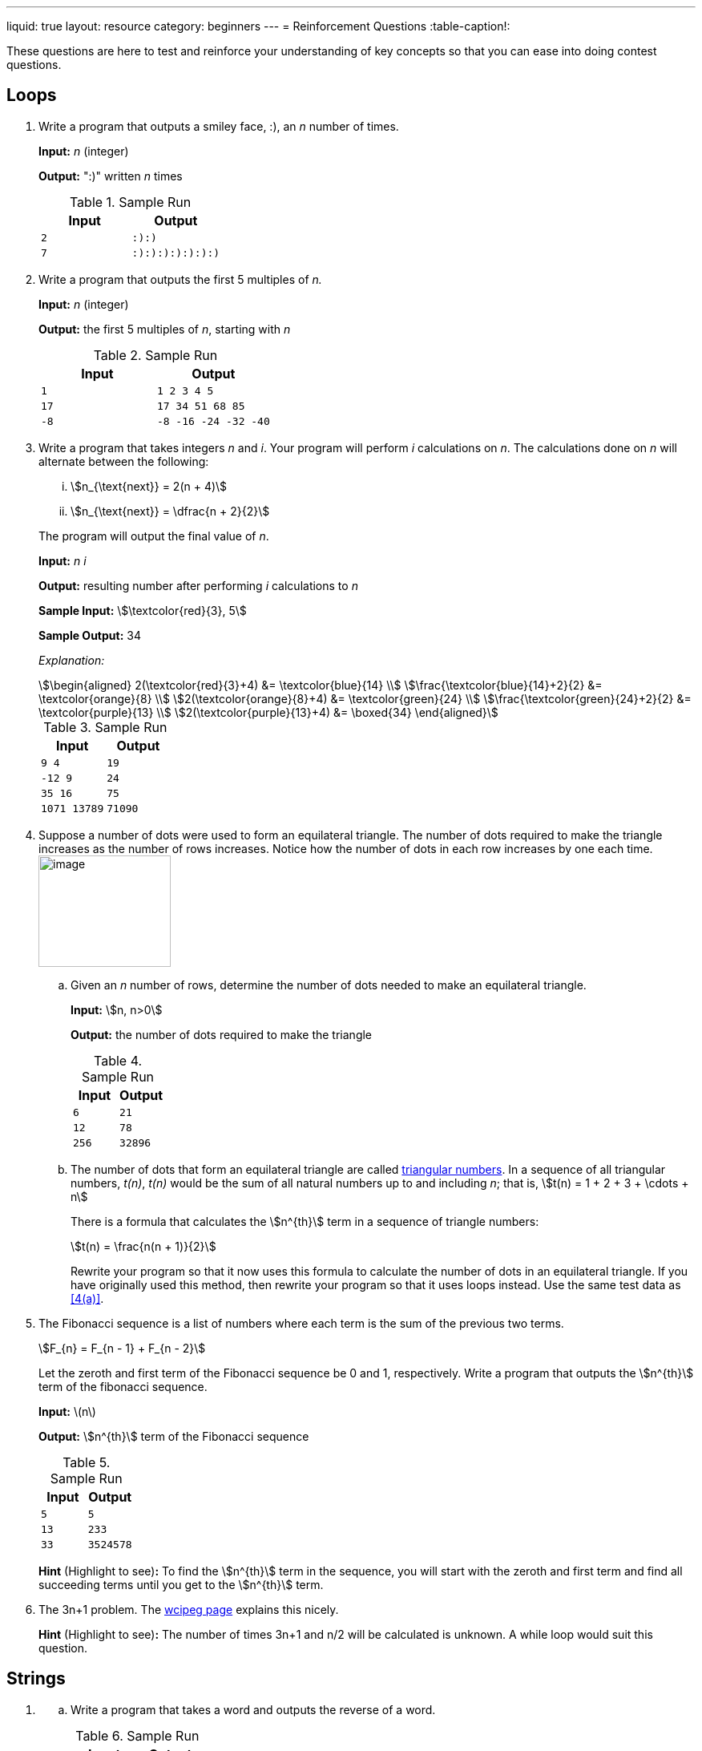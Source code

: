 ---
liquid: true
layout: resource
category: beginners
---
= Reinforcement Questions
:table-caption!:

These questions are here to test and reinforce your understanding of key
concepts so that you can ease into doing contest questions.

== Loops

. {blank}
+
--
Write a program that outputs a smiley face, :), an _n_ number of
times.

*Input:* _n_ (integer)

*Output:* ":)" written _n_ times

.Sample Run
[cols="2*m",options="header",]
|=================
|Input |Output
|2 |:):)
|7 |:):):):):):):)
|=================
--

. {blank}
+
--
Write a program that outputs the first 5 multiples of _n._

*Input:* _n_ (integer)

*Output:* the first 5 multiples of _n_, starting with _n_

.Sample Run
[cols="2*m",options="header",]
|======================
|Input |Output
|1 |1 2 3 4 5
|17 |17 34 51 68 85
|-8 |-8 -16 -24 -32 -40
|======================
--

. Write a program that takes integers _n_ and _i_. Your program will
perform _i_ calculations on _n_. The calculations done on _n_ will
alternate between the following:
+
[lowerroman]
.. stem:[n_{\text{next}} = 2(n + 4)]
.. stem:[n_{\text{next}} = \dfrac{n + 2}{2}]

+
--
The program will output the final value of _n_.

*Input:* _n i_

*Output:* resulting number after performing _i_ calculations to _n_

*Sample Input:* stem:[\textcolor{red}{3}, 5]

*Sample Output:* 34

_Explanation:_

[stem]
++++
\begin{aligned}
2(\textcolor{red}{3}+4) &= \textcolor{blue}{14} \\
\frac{\textcolor{blue}{14}+2}{2} &= \textcolor{orange}{8} \\
2(\textcolor{orange}{8}+4) &= \textcolor{green}{24} \\
\frac{\textcolor{green}{24}+2}{2} &= \textcolor{purple}{13} \\
2(\textcolor{purple}{13}+4) &= \boxed{34}
\end{aligned}
++++

.Sample Run
[cols="2*m",options="header",]
|=================
|Input |Output
|9 4 |19
|-12 9 |24
|35 16 |75
|1071 13789 |71090
|=================
--

. Suppose a number of dots were used to form an equilateral triangle.
The number of dots required to make the triangle increases as the number
of rows increases. Notice how the number of dots in each row increases
by one each time. image:media/image2.png[image,width=165,height=139,role="right"]
+
[loweralpha]
.. {blank}
+
--
[#4(a)]
Given an _n_ number of rows, determine the number of dots needed to make
an equilateral triangle.

*Input:* stem:[n, n>0]

*Output:* the number of dots required to make the triangle

.Sample Run
[cols="2*m",options="header",]
|=============
|Input |Output
|6 |21
|12 |78
|256 |32896
|=============
--

.. {blank}
+
--
The number of dots that form an equilateral triangle are called
https://en.wikipedia.org/wiki/Triangular_number[triangular numbers].
In a sequence of all triangular numbers, _t(n)_, _t(n)_ would be the sum
of all natural numbers up to and including _n_; that is, stem:[t(n) = 1 + 2 + 3 + \cdots + n]

There is a formula that calculates the stem:[n^{th}] term in a sequence of
triangle numbers:

[stem]
++++
t(n) = \frac{n(n + 1)}{2}
++++

Rewrite your program so that it now uses this formula to calculate the
number of dots in an equilateral triangle. If you have originally used
this method, then rewrite your program so that it uses loops instead.
Use the same test data as <<4(a)>>.
--

. {blank}
+
--
The Fibonacci sequence is a list of numbers where each term is the
sum of the previous two terms.

[stem]
++++
F_{n} = F_{n - 1} + F_{n - 2}
++++

Let the zeroth and first term of the Fibonacci sequence be 0 and 1,
respectively. Write a program that outputs the stem:[n^{th}] term of the
fibonacci sequence.

*Input:* \(n\)

*Output:* stem:[n^{th}] term of the Fibonacci sequence

.Sample Run
[cols="2*m",options="header"]
|=============
|Input |Output
|5 |5
|13 |233
|33 |3524578
|=============

*Hint* (Highlight to see)*:* [hidden-highlight]#To find the stem:[n^{th}] term in the sequence, you will start with the zeroth and first term and find all succeeding terms until you get to the stem:[n^{th}] term.#
--

. The 3n+1 problem. The http://wcipeg.com/problem/3nplus1[wcipeg
page] explains this nicely.
+
*Hint* (Highlight to see)*:* [hidden-highlight]#The number of times 3n+1 and n/2 will be calculated is unknown. A while loop would suit this question.#

== Strings

. {blank}
[loweralpha]
.. {blank}
+
--
Write a program that takes a word and outputs the reverse of a
word.

.Sample Run
[cols="2*m",options="header",]
|======================
|Input |Output
|abbc |cbba
|qwertyuiop |poiuytrewq
|======================
--

.. {blank}
+
--
A *palindrome* is a string that can be read the same backward and
forward. Write a program that takes a word and determines if it is a
palindrome. If it is a palindrome, output `YES`. If it is not a
palindrome, output `NO`.

.Sample Run
[cols="2*m",options="header",]
|================
|Input |Output
|abcddcba |YES
|a |YES
|qwertyqwerty |NO
|================
--

. {blank}
+
--
Write a program that takes a word. Going through the index (stem:[i]) of
every character, output the stem:[i^{th}] character in the word stem:[i+1] times.

.Sample Run
[cols="2*m",options="header",]
|=============================
|Input |Output
|abc |abbccc
|qwerty |qwweeerrrrtttttyyyyyy
|booo |booooooooo
|=============================
--

. {blank}
[loweralpha]
.. {blank}
+
--
Write a program that takes a word, then a character _c_. Your
program will determine the number of times the character is found in the
word.

.Sample Run
[cols="2*m",options="header",]
|========================
|Input |Output
|mississippi s |4
|lolloooolooolasdoo o |10
|kappa o |0
|========================
--

.. {blank}
+
--
Modify the program so that it will remove all instances where _c_
appears in the word.

You may want to use
http://www.cplusplus.com/reference/string/string/erase/[string::erase]
from the string library.

.Sample Run
[cols="2*m",options="header",]
|==============================
|Input |Output
|mississippi s |miiippi
|lolloooolooolasdoo o |lllllasd
|kappa o |kappa
|==============================
--

.. {blank}
+
--
Modify your program again so that it accepts two characters this
time, _c1_ and _c2_. Each time _c1_ is found in the string, the
character is replaced with _c2_ instead. Each time _c2_ is found in the
string, the character is replaced with _c1_.

.Sample Run
[cols="2*m",options="header",]
|==========================================
|Input |Output
|mississippi i s |msiisiispps
|lolloooolooolasdoo o l |oloollllollloasdll
|kappa p p |kappa
|==========================================
--

. {blank}
[loweralpha]
.. {blank}
+
--
Write a program that will take a character. If the character is
an uppercase letter, output "U". If the character is a lowercase letter,
output "L". If the character is not a letter, output "N".

.Sample Run
[cols="2*m",options="header",]
|=============
|Input |Output
|S |U
|t |L
|@ |N
|=============
--

.. {blank}
+
--
Write a program that will take a word, and output the word in all
caps. I suggest you refer to an http://www.asciitable.com/[ASCII
table] instead of 26 if statements.

.Sample Run
[cols="2*m",options="header",]
|==========================
|Input |Output
|Hello |HELLO
|l33t |L33T
|HoWiSLife??3 |HOWISLIFE??3
|==========================
--

. {blank}
+
--
Write a program that takes an entire line of characters. You will
need to use the getline() function. After receiving an entire sentence,
output the sentence with all the words reversed. Assume no punctuation
will be given in the input.

.Sample Run
[cols="2*m",options="header",]
|=======================================================================
|Input |Output
|The cake is a lie |lie a is cake The
|Whotypeswithspacesanyways |Whotypeswithspacesanyways
|All the words in the sentence must be reversed |reversed be must
sentence the in words the All
|=======================================================================

*Hint* (Highlight to see)*:* [hidden-highlight]#All words are surrounded by spaces, and spaces are also characters. The length of each word in a sentence can be found be locating all the spaces in the sentence.#
--

. {blank}
+
--
http://wcipeg.com/problem/ccc16j3[Hidden Palindrome] is a good
contest question that you can find on WCIPEG. (Ex: In the string abcba,
bcb is a palindrome surrounded by two a’s)

*Hint 1* (Highlight to see)*:* [hidden-highlight]#A palindrome is made up of a smaller palindrome surrounded by two of the same characters.#

*Hint 2* (Highlight to see)*:* [hidden-highlight]#A way to check if a string is a palindrome is to start at the centre of the string and work outwards. For example, suppose _i_ is the index of the centre of the string. For the string to be a palindrome, `str[i-n]` and `str[i+n]` must be the same. This idea should be used when finding hidden palindromes.#

The solution to Hidden Palindrome can be found in the link:/resources/beginners/example-code/strings/HiddenPalindrome.cpp[here].
--

== Arrays

. {blank}
+
--
Write a program that takes in an _n_ number of integer inputs. This
program will store those integers in an array and determine the greatest
number (_h_) and least number (_l_) of all the given integers.

*Input:* stem:[n]; stem:[k_1] to stem:[k_n], the number of integers which follow stem:[n] integers

*Output:* _h l_

.Sample Run
[cols="2*m",options="header",]
|=======================================
|Input |Output

|7 +
1 2 0 3 8 4 9
|9 0

|16 +
11 2 93 82 78 54 1 82 -90 2 8 3 4 5 1 -3
|93 -90
|=======================================
--

. {blank}
+
--
Write a program that takes an _n_ number of integers. Store all the
integers into an array. Reorder the elements in the array so that all
the values in the array are reversed. *Do not* make a copy of the array
while reversing. After reversing, output the stem:[i^{th}] element of the
reversed array. _i_ will always be less than _n_.

*Input:* stem:[n]; stem:[k_1] to stem:[k_n], the number of integers which follow stem:[n] integers +
stem:[i], stem:[0 \le i < n]

*Output:* The value of the element in the reversed array at index _i_.

.Sample Run
[cols="2*m",options="header",]
|========================
|Input |Output

|10 +
2 4 6 8 10 12 14 16 18 20 +
6
|8

|5 +
1 2 3 4 5 +
1
|4
|========================
--

. {blank}
[loweralpha]
.. {blank}
+
--
Write a program that takes _n_ integers from 0 to 9. Determine
the number of times _i_ appears in the array.

*Input:* _*n*_, the number of integers which follow _n_ integers, *_k~0~_ to _k~n-1~_* +
_*i*_, the integer to count

*Output:* The number of times _i_ appeared as an input.

.Sample Run
[cols="2*m",options="header",]
|======================================
|Input |Output

|6 +
5 9 8 3 3 2 3 +
3
|3

|20 +
1 0 1 1 1 1 1 0 1 1 1 0 1 1 1 0 1 1 0 1 +
1
|15
|======================================
--

.. {blank}
+
--
Write a program that will continually accept integer inputs from 0-9
until it receives a -1. Determine the number of times _i_ appears in the
array.

*Input:* An unknown amount of integers from 0-9 , terminated by -1 +
_*i*_, the integer to count

*Output:* The number of times _i_ appeared as an input.

.Sample Run
[cols="2*m",options="header",]
|===========================================
|Input |Output

|1 6 3 2 4 1 1 2 3 5 1 5 3 7 2 4 3 7 1 3 2 -1 +
1
|5

|7 4 9 8 4 5 2 6 7 4 3 4 -1 +
4
|4
|===========================================

*Hint* (Highlight to see)*:* [hidden-highlight]#Instead of having an array that stores all integer inputs, have an array that stores the number of times each number has been inputted so far.#
--

. {blank}
[loweralpha]
.. {blank}
+
--
An anagram is a rearrangement of the letters of a word/phrase to
form another word/phrase. Write a program that will determines if two
phrases are anagrams. You will need to use getline() for this question.
If the two phrases are anagrams, output "`Y`". If the two phrases are not
anagrams, output "`N`".

.Sample Run
[cols="2*m",options="header",]
|==============
|Input |Output

a|dormitory +
dirty room
|Y

a|eleven plus two +
twelve plus one
|Y

a|abracadabra +
cabra darab
|N
|==============

*Hint* (Highlight to see)*:* [hidden-highlight]#have a 26 element array that stores how many times each character appears in a string.#
--

.. Ragaman is a variation of the problem above. This question can be
found on the http://wcipeg.com/problem/ccc16s1[WCIPEG] website.
+
*Hint* (Highlight to see)*:* [hidden-highlight]#Since the first word will never have any asterisks, if the second word has more of one character than the first word, the two words are not ragamans.#

.. Eliminanagram is another problem that involves anagrams. This can
also be found on the http://wcipeg.com/problem/smac081p1[WCIPEG] site.
+
*Hint* (Highlight to see)*:* [hidden-highlight]#For two words to be eliminanagrams, the total number of each character found in the two words must be even.#
